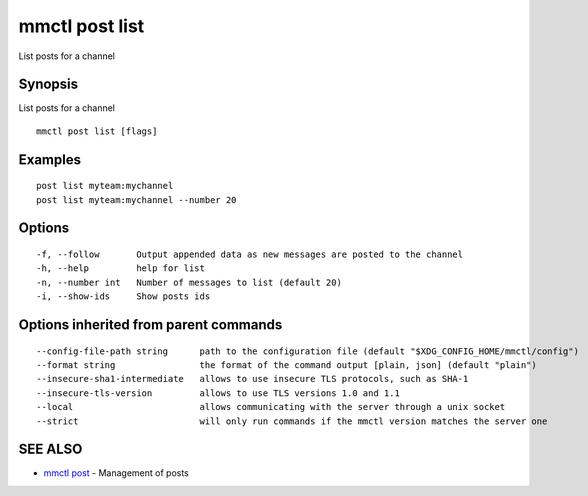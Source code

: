 .. _mmctl_post_list:

mmctl post list
---------------

List posts for a channel

Synopsis
~~~~~~~~


List posts for a channel

::

  mmctl post list [flags]

Examples
~~~~~~~~

::

    post list myteam:mychannel
    post list myteam:mychannel --number 20

Options
~~~~~~~

::

  -f, --follow       Output appended data as new messages are posted to the channel
  -h, --help         help for list
  -n, --number int   Number of messages to list (default 20)
  -i, --show-ids     Show posts ids

Options inherited from parent commands
~~~~~~~~~~~~~~~~~~~~~~~~~~~~~~~~~~~~~~

::

      --config-file-path string      path to the configuration file (default "$XDG_CONFIG_HOME/mmctl/config")
      --format string                the format of the command output [plain, json] (default "plain")
      --insecure-sha1-intermediate   allows to use insecure TLS protocols, such as SHA-1
      --insecure-tls-version         allows to use TLS versions 1.0 and 1.1
      --local                        allows communicating with the server through a unix socket
      --strict                       will only run commands if the mmctl version matches the server one

SEE ALSO
~~~~~~~~

* `mmctl post <mmctl_post.rst>`_ 	 - Management of posts

